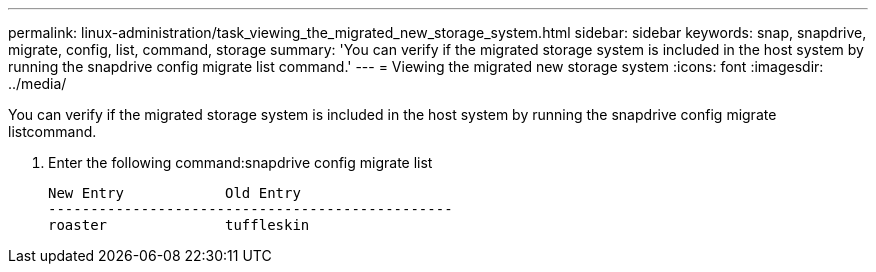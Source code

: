 ---
permalink: linux-administration/task_viewing_the_migrated_new_storage_system.html
sidebar: sidebar
keywords: snap, snapdrive, migrate, config, list, command, storage
summary: 'You can verify if the migrated storage system is included in the host system by running the snapdrive config migrate list command.'
---
= Viewing the migrated new storage system
:icons: font
:imagesdir: ../media/

[.lead]
You can verify if the migrated storage system is included in the host system by running the snapdrive config migrate listcommand.

. Enter the following command:snapdrive config migrate list
+
----
New Entry            Old Entry
------------------------------------------------
roaster              tuffleskin
----
